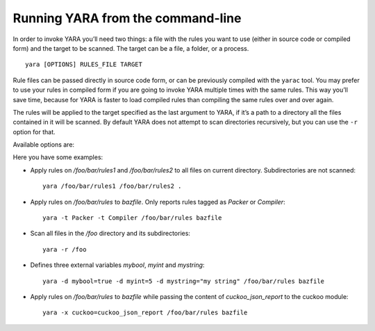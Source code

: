 .. _command-line:

**********************************
Running YARA from the command-line
**********************************

In order to invoke YARA you’ll need two things: a file with the rules you want
to use (either in source code or compiled form) and the target to be scanned.
The target can be a file, a folder, or a process. ::

  yara [OPTIONS] RULES_FILE TARGET


Rule files can be passed directly in source code form, or can be previously
compiled with the ``yarac`` tool. You may prefer to use your rules in compiled
form if you are going to invoke YARA multiple times with the same rules. This
way you’ll save time, because for YARA is faster to load compiled rules than
compiling the same rules over and over again.

The rules will be applied to the target specified as the last argument to YARA,
if it’s a path to a directory all the files contained in it will be scanned.
By default YARA does not attempt to scan directories recursively, but you can
use the ``-r`` option for that.

Available options are:

.. program:: yara

.. option:: -t <tag>

   Print rules tagged as <tag> and ignore the rest.

.. option:: -i <identifier>

   Print rules named <identifier> and ignore the rest.

.. option:: -n

   Print not satisfied rules only (negate).

.. option:: -g

   Print tags.

.. option:: -m

   Print metadata.

.. option:: -s

   Print matching strings.

.. option:: -p <number>

   Use the specified <number> of threads to scan a directory.

.. option:: -l <number>

   Abort scanning after matching a number of rules.

.. option:: -a <seconds>

   Abort scanning after a number of seconds has elapsed.

.. option:: -d <identifier>=<value>

   Define external variable.

.. option:: -x <module>=<file>

   Pass file's content as extra data to module.

.. option:: -r

   Recursively search for directories.

.. option:: -f

   Fast matching mode.

.. option:: -w

   Disable warnings.

.. option:: -v

   Show version information.

Here you have some examples:

* Apply rules on */foo/bar/rules1* and */foo/bar/rules2* to all files on current
  directory. Subdirectories are not scanned::

    yara /foo/bar/rules1 /foo/bar/rules2 .

* Apply rules on */foo/bar/rules* to *bazfile*. Only reports rules tagged as
  *Packer* or *Compiler*::

    yara -t Packer -t Compiler /foo/bar/rules bazfile

* Scan all files in the */foo* directory and its subdirectories::

    yara -r /foo

* Defines three external variables *mybool*, *myint* and *mystring*::

    yara -d mybool=true -d myint=5 -d mystring="my string" /foo/bar/rules bazfile

* Apply rules on */foo/bar/rules* to *bazfile* while passing the content of
  *cuckoo_json_report* to the cuckoo module::

    yara -x cuckoo=cuckoo_json_report /foo/bar/rules bazfile

